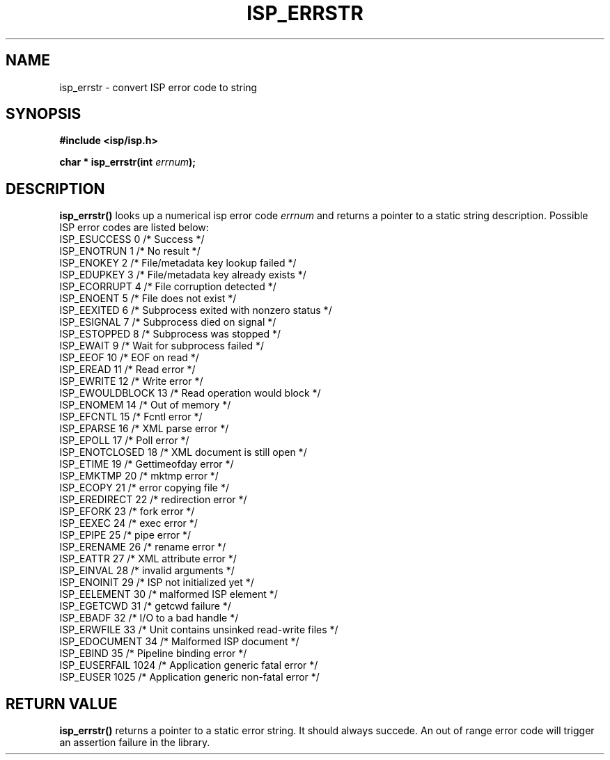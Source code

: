 .\" Copyright (C) 2005 The Regents of the University of California.
.\" Produced at Lawrence Livermore National Laboratory (cf, DISCLAIMER).
.\" Written by Jim Garlick <garlick@llnl.gov>.
.\"
.\" This file is part of ISP, a toolkit for constructing pipeline applications.
.\" For details, see <http://isp.sourceforge.net>.
.\"
.\" ISP is free software; you can redistribute it and/or modify it under
.\" the terms of the GNU General Public License as published by the Free
.\" Software Foundation; either version 2 of the License, or (at your option)
.\" any later version.
.\"
.\" ISP is distributed in the hope that it will be useful, but WITHOUT ANY
.\" WARRANTY; without even the implied warranty of MERCHANTABILITY or FITNESS
.\" FOR A PARTICULAR PURPOSE.  See the GNU General Public License for more
.\" details.
.\"
.\" You should have received a copy of the GNU General Public License along
.\" with ISP; if not, write to the Free Software Foundation, Inc.,
.\" 59 Temple Place, Suite 330, Boston, MA  02111-1307  USA.
.TH ISP_ERRSTR 3  2005-03-23 "" "Industrial Strength Pipes"
.SH NAME
isp_errstr \- convert ISP error code to string
.SH SYNOPSIS
.nf
.B #include <isp/isp.h>
.sp
.BI "char * isp_errstr(int " errnum ");"
.fi
.SH DESCRIPTION
\fBisp_errstr()\fR looks up a numerical isp error code \fIerrnum\fR and returns
a pointer to a static string description.  Possible ISP error codes are listed
below:
.TP
ISP_ESUCCESS        0   /* Success */
.TP
ISP_ENOTRUN         1   /* No result */
.TP
ISP_ENOKEY          2   /* File/metadata key lookup failed */
.TP
ISP_EDUPKEY         3   /* File/metadata key already exists */
.TP
ISP_ECORRUPT        4   /* File corruption detected */
.TP
ISP_ENOENT          5   /* File does not exist */
.TP
ISP_EEXITED         6   /* Subprocess exited with nonzero status */
.TP
ISP_ESIGNAL         7   /* Subprocess died on signal */
.TP
ISP_ESTOPPED        8   /* Subprocess was stopped */
.TP
ISP_EWAIT           9   /* Wait for subprocess failed */
.TP
ISP_EEOF            10  /* EOF on read */
.TP
ISP_EREAD           11  /* Read error */
.TP
ISP_EWRITE          12  /* Write error */
.TP
ISP_EWOULDBLOCK     13  /* Read operation would block */
.TP
ISP_ENOMEM          14  /* Out of memory */
.TP
ISP_EFCNTL          15  /* Fcntl error */
.TP
ISP_EPARSE          16  /* XML parse error */
.TP
ISP_EPOLL           17  /* Poll error */
.TP
ISP_ENOTCLOSED      18  /* XML document is still open */
.TP
ISP_ETIME           19  /* Gettimeofday error */
.TP
ISP_EMKTMP          20  /* mktmp error */
.TP
ISP_ECOPY           21  /* error copying file */
.TP
ISP_EREDIRECT       22  /* redirection error */
.TP
ISP_EFORK           23  /* fork error */
.TP
ISP_EEXEC           24  /* exec error */
.TP
ISP_EPIPE           25  /* pipe error */
.TP
ISP_ERENAME         26  /* rename error */
.TP
ISP_EATTR           27  /* XML attribute error */
.TP
ISP_EINVAL          28  /* invalid arguments */
.TP
ISP_ENOINIT         29  /* ISP not initialized yet */
.TP
ISP_EELEMENT        30  /* malformed ISP element */
.TP
ISP_EGETCWD         31  /* getcwd failure */
.TP
ISP_EBADF           32  /* I/O to a bad handle */
.TP
ISP_ERWFILE         33  /* Unit contains unsinked read-write files */
.TP
ISP_EDOCUMENT       34  /* Malformed ISP document */
.TP
ISP_EBIND           35  /* Pipeline binding error */
.TP
ISP_EUSERFAIL       1024  /* Application generic fatal error */
.TP
ISP_EUSER           1025  /* Application generic non-fatal error */
.PP
.SH "RETURN VALUE"
\fBisp_errstr()\fR returns a pointer to a static error string.
It should always succede.  An out of range error code will trigger
an assertion failure in the library.
